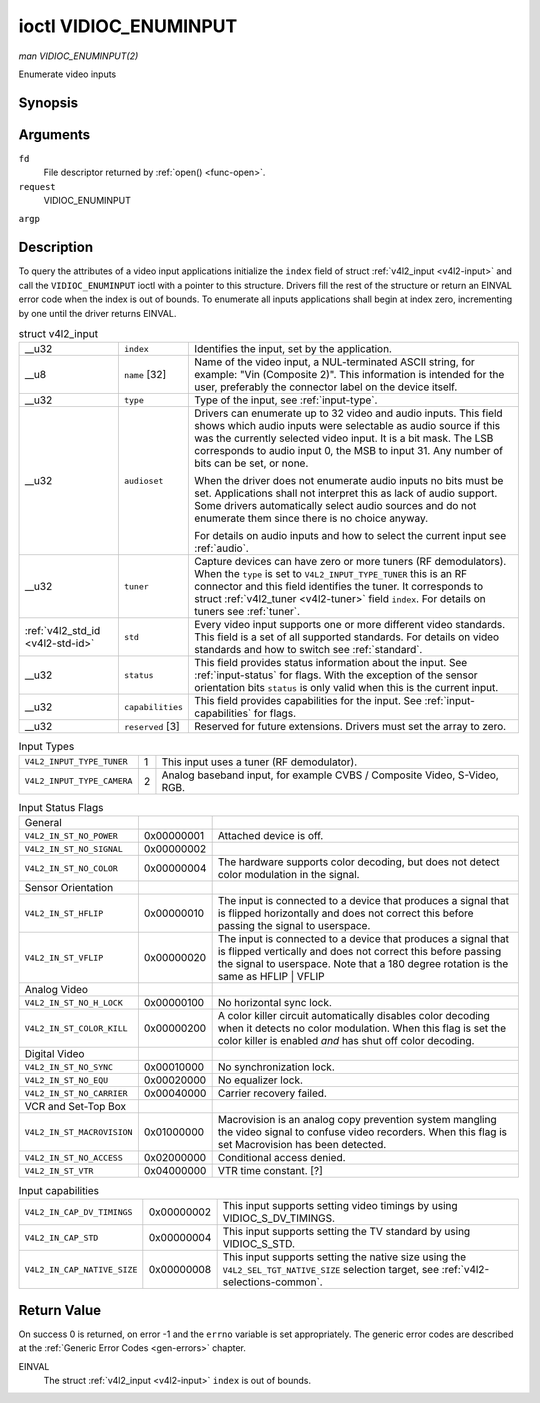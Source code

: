 
.. _vidioc-enuminput:

======================
ioctl VIDIOC_ENUMINPUT
======================

*man VIDIOC_ENUMINPUT(2)*

Enumerate video inputs


Synopsis
========

.. c:function:: int ioctl( int fd, int request, struct v4l2_input *argp )

Arguments
=========

``fd``
    File descriptor returned by :ref:`open() <func-open>`.

``request``
    VIDIOC_ENUMINPUT

``argp``


Description
===========

To query the attributes of a video input applications initialize the ``index`` field of struct :ref:`v4l2_input <v4l2-input>` and call the ``VIDIOC_ENUMINPUT`` ioctl with a
pointer to this structure. Drivers fill the rest of the structure or return an EINVAL error code when the index is out of bounds. To enumerate all inputs applications shall begin
at index zero, incrementing by one until the driver returns EINVAL.


.. _v4l2-input:

.. table:: struct v4l2_input

    +-----------------------------------------------+-----------------------------------------------+--------------------------------------------------------------------------------------------+
    | __u32                                         | ``index``                                     | Identifies the input, set by the application.                                              |
    +-----------------------------------------------+-----------------------------------------------+--------------------------------------------------------------------------------------------+
    | __u8                                          | ``name``  [32]                                | Name of the video input, a NUL-terminated ASCII string, for example: "Vin (Composite 2)".  |
    |                                               |                                               | This information is intended for the user, preferably the connector label on the device    |
    |                                               |                                               | itself.                                                                                    |
    +-----------------------------------------------+-----------------------------------------------+--------------------------------------------------------------------------------------------+
    | __u32                                         | ``type``                                      | Type of the input, see :ref:`input-type`.                                                  |
    +-----------------------------------------------+-----------------------------------------------+--------------------------------------------------------------------------------------------+
    | __u32                                         | ``audioset``                                  | Drivers can enumerate up to 32 video and audio inputs. This field shows which audio inputs |
    |                                               |                                               | were selectable as audio source if this was the currently selected video input. It is a    |
    |                                               |                                               | bit mask. The LSB corresponds to audio input 0, the MSB to input 31. Any number of bits    |
    |                                               |                                               | can be set, or none.                                                                       |
    |                                               |                                               |                                                                                            |
    |                                               |                                               | When the driver does not enumerate audio inputs no bits must be set. Applications shall    |
    |                                               |                                               | not interpret this as lack of audio support. Some drivers automatically select audio       |
    |                                               |                                               | sources and do not enumerate them since there is no choice anyway.                         |
    |                                               |                                               |                                                                                            |
    |                                               |                                               | For details on audio inputs and how to select the current input see :ref:`audio`.          |
    +-----------------------------------------------+-----------------------------------------------+--------------------------------------------------------------------------------------------+
    | __u32                                         | ``tuner``                                     | Capture devices can have zero or more tuners (RF demodulators). When the ``type`` is set   |
    |                                               |                                               | to ``V4L2_INPUT_TYPE_TUNER`` this is an RF connector and this field identifies the tuner.  |
    |                                               |                                               | It corresponds to struct :ref:`v4l2_tuner   <v4l2-tuner>`  field ``index``. For details on |
    |                                               |                                               | tuners see :ref:`tuner`.                                                                   |
    +-----------------------------------------------+-----------------------------------------------+--------------------------------------------------------------------------------------------+
    | :ref:`v4l2_std_id    <v4l2-std-id>`           | ``std``                                       | Every video input supports one or more different video standards. This field is a set of   |
    |                                               |                                               | all supported standards. For details on video standards and how to switch see              |
    |                                               |                                               | :ref:`standard`.                                                                           |
    +-----------------------------------------------+-----------------------------------------------+--------------------------------------------------------------------------------------------+
    | __u32                                         | ``status``                                    | This field provides status information about the input. See :ref:`input-status`   for      |
    |                                               |                                               | flags. With the exception of the sensor orientation bits ``status`` is only valid when     |
    |                                               |                                               | this is the current input.                                                                 |
    +-----------------------------------------------+-----------------------------------------------+--------------------------------------------------------------------------------------------+
    | __u32                                         | ``capabilities``                              | This field provides capabilities for the input. See :ref:`input-capabilities`   for flags. |
    +-----------------------------------------------+-----------------------------------------------+--------------------------------------------------------------------------------------------+
    | __u32                                         | ``reserved``  [3]                             | Reserved for future extensions. Drivers must set the array to zero.                        |
    +-----------------------------------------------+-----------------------------------------------+--------------------------------------------------------------------------------------------+



.. _input-type:

.. table:: Input Types

    +---------------------------------------------------------------------+------------------------+--------------------------------------------------------------------------------------------+
    | ``V4L2_INPUT_TYPE_TUNER``                                           | 1                      | This input uses a tuner (RF demodulator).                                                  |
    +---------------------------------------------------------------------+------------------------+--------------------------------------------------------------------------------------------+
    | ``V4L2_INPUT_TYPE_CAMERA``                                          | 2                      | Analog baseband input, for example CVBS / Composite Video, S-Video, RGB.                   |
    +---------------------------------------------------------------------+------------------------+--------------------------------------------------------------------------------------------+



.. _input-status:

.. table:: Input Status Flags

    +-----------------------------------------------+-----------------------------------------------+--------------------------------------------------------------------------------------------+
    | General                                       |                                               |                                                                                            |
    +-----------------------------------------------+-----------------------------------------------+--------------------------------------------------------------------------------------------+
    | ``V4L2_IN_ST_NO_POWER``                       | 0x00000001                                    | Attached device is off.                                                                    |
    +-----------------------------------------------+-----------------------------------------------+--------------------------------------------------------------------------------------------+
    | ``V4L2_IN_ST_NO_SIGNAL``                      | 0x00000002                                    |                                                                                            |
    +-----------------------------------------------+-----------------------------------------------+--------------------------------------------------------------------------------------------+
    | ``V4L2_IN_ST_NO_COLOR``                       | 0x00000004                                    | The hardware supports color decoding, but does not detect color modulation in the signal.  |
    +-----------------------------------------------+-----------------------------------------------+--------------------------------------------------------------------------------------------+
    | Sensor Orientation                            |                                               |                                                                                            |
    +-----------------------------------------------+-----------------------------------------------+--------------------------------------------------------------------------------------------+
    | ``V4L2_IN_ST_HFLIP``                          | 0x00000010                                    | The input is connected to a device that produces a signal that is flipped horizontally and |
    |                                               |                                               | does not correct this before passing the signal to userspace.                              |
    +-----------------------------------------------+-----------------------------------------------+--------------------------------------------------------------------------------------------+
    | ``V4L2_IN_ST_VFLIP``                          | 0x00000020                                    | The input is connected to a device that produces a signal that is flipped vertically and   |
    |                                               |                                               | does not correct this before passing the signal to userspace. Note that a 180 degree       |
    |                                               |                                               | rotation is the same as HFLIP |  VFLIP                                                     |
    +-----------------------------------------------+-----------------------------------------------+--------------------------------------------------------------------------------------------+
    | Analog Video                                  |                                               |                                                                                            |
    +-----------------------------------------------+-----------------------------------------------+--------------------------------------------------------------------------------------------+
    | ``V4L2_IN_ST_NO_H_LOCK``                      | 0x00000100                                    | No horizontal sync lock.                                                                   |
    +-----------------------------------------------+-----------------------------------------------+--------------------------------------------------------------------------------------------+
    | ``V4L2_IN_ST_COLOR_KILL``                     | 0x00000200                                    | A color killer circuit automatically disables color decoding when it detects no color      |
    |                                               |                                               | modulation. When this flag is set the color killer is enabled *and* has shut off color     |
    |                                               |                                               | decoding.                                                                                  |
    +-----------------------------------------------+-----------------------------------------------+--------------------------------------------------------------------------------------------+
    | Digital Video                                 |                                               |                                                                                            |
    +-----------------------------------------------+-----------------------------------------------+--------------------------------------------------------------------------------------------+
    | ``V4L2_IN_ST_NO_SYNC``                        | 0x00010000                                    | No synchronization lock.                                                                   |
    +-----------------------------------------------+-----------------------------------------------+--------------------------------------------------------------------------------------------+
    | ``V4L2_IN_ST_NO_EQU``                         | 0x00020000                                    | No equalizer lock.                                                                         |
    +-----------------------------------------------+-----------------------------------------------+--------------------------------------------------------------------------------------------+
    | ``V4L2_IN_ST_NO_CARRIER``                     | 0x00040000                                    | Carrier recovery failed.                                                                   |
    +-----------------------------------------------+-----------------------------------------------+--------------------------------------------------------------------------------------------+
    | VCR and Set-Top Box                           |                                               |                                                                                            |
    +-----------------------------------------------+-----------------------------------------------+--------------------------------------------------------------------------------------------+
    | ``V4L2_IN_ST_MACROVISION``                    | 0x01000000                                    | Macrovision is an analog copy prevention system mangling the video signal to confuse video |
    |                                               |                                               | recorders. When this flag is set Macrovision has been detected.                            |
    +-----------------------------------------------+-----------------------------------------------+--------------------------------------------------------------------------------------------+
    | ``V4L2_IN_ST_NO_ACCESS``                      | 0x02000000                                    | Conditional access denied.                                                                 |
    +-----------------------------------------------+-----------------------------------------------+--------------------------------------------------------------------------------------------+
    | ``V4L2_IN_ST_VTR``                            | 0x04000000                                    | VTR time constant. [?]                                                                     |
    +-----------------------------------------------+-----------------------------------------------+--------------------------------------------------------------------------------------------+



.. _input-capabilities:

.. table:: Input capabilities

    +---------------------------------------------------------------------+------------------------+--------------------------------------------------------------------------------------------+
    | ``V4L2_IN_CAP_DV_TIMINGS``                                          | 0x00000002             | This input supports setting video timings by using VIDIOC_S_DV_TIMINGS.                    |
    +---------------------------------------------------------------------+------------------------+--------------------------------------------------------------------------------------------+
    | ``V4L2_IN_CAP_STD``                                                 | 0x00000004             | This input supports setting the TV standard by using VIDIOC_S_STD.                         |
    +---------------------------------------------------------------------+------------------------+--------------------------------------------------------------------------------------------+
    | ``V4L2_IN_CAP_NATIVE_SIZE``                                         | 0x00000008             | This input supports setting the native size using the ``V4L2_SEL_TGT_NATIVE_SIZE``         |
    |                                                                     |                        | selection target, see :ref:`v4l2-selections-common`.                                       |
    +---------------------------------------------------------------------+------------------------+--------------------------------------------------------------------------------------------+



Return Value
============

On success 0 is returned, on error -1 and the ``errno`` variable is set appropriately. The generic error codes are described at the :ref:`Generic Error Codes <gen-errors>`
chapter.

EINVAL
    The struct :ref:`v4l2_input <v4l2-input>` ``index`` is out of bounds.
